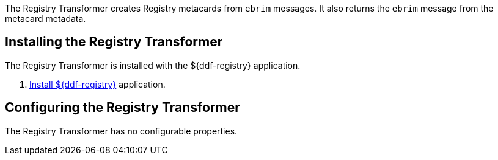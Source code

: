 :title: Registry Transformer
:type: transformer
:subtype: input, metacard
:status: published
:link: _registry_transformer
:summary: Creates Registry metacards from `ebrim` messages and translates a Registry metacard. (used by the Registry application)

The Registry Transformer creates Registry metacards from `ebrim` messages.
It also returns the `ebrim` message from the metacard metadata.

== Installing the Registry Transformer

The Registry Transformer is installed with the ${ddf-registry} application.

. <<{reference-prefix}installing_registry,Install ${ddf-registry}>> application.

== Configuring the Registry Transformer

The Registry Transformer has no configurable properties.
